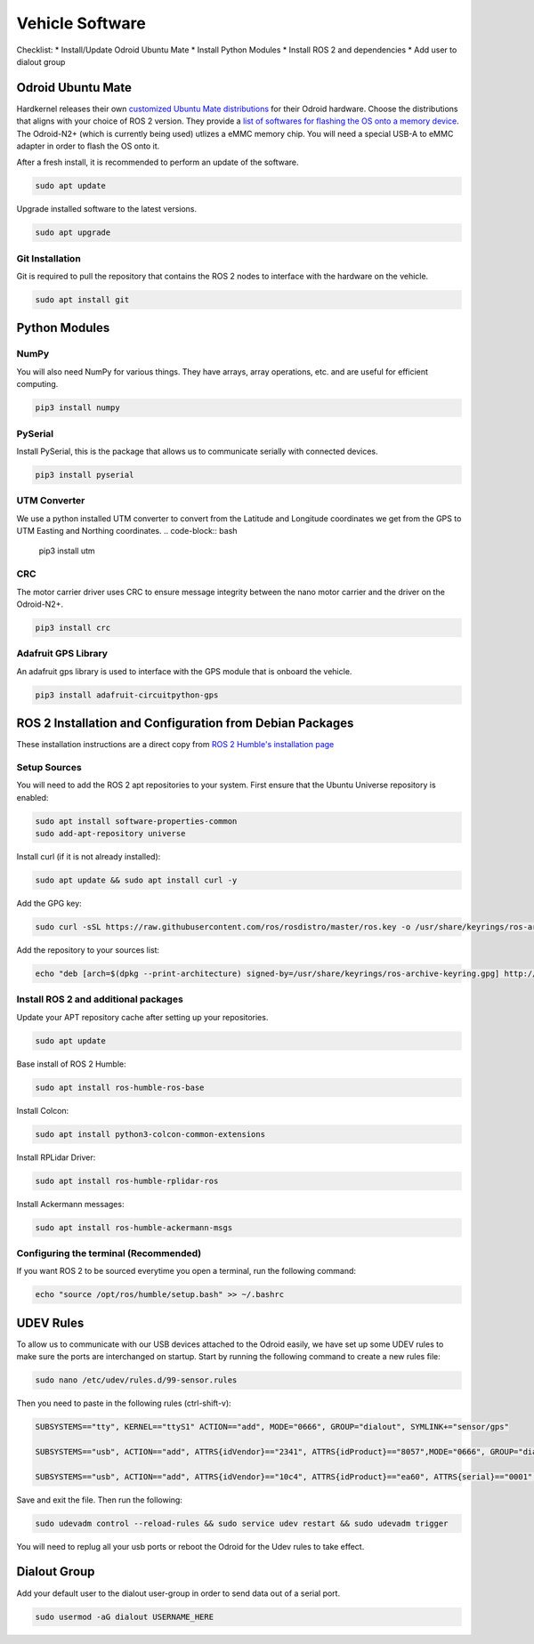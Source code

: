 Vehicle Software
----------------
Checklist:
* Install/Update Odroid Ubuntu Mate
* Install Python Modules
* Install ROS 2 and dependencies
* Add user to dialout group


Odroid Ubuntu Mate
==================
Hardkernel releases their own `customized Ubuntu Mate distributions <https://wiki.odroid.com/odroid-n2/os_images/ubuntu>`_ for their Odroid hardware.
Choose the distributions that aligns with your choice of ROS 2 version. They provide a `list of softwares for flashing the OS onto a memory device <https://wiki.odroid.com/troubleshooting/odroid_flashing_tools>`_.
The Odroid-N2+ (which is currently being used) utlizes a eMMC memory chip. You will need a special USB-A to eMMC adapter in order to flash the OS onto it.

After a fresh install, it is recommended to perform an update of the software.

.. code-block:: bash

    sudo apt update

Upgrade installed software to the latest versions.

.. code-block:: bash

    sudo apt upgrade

Git Installation
^^^^^^^^^^^^^^^^
Git is required to pull the repository that contains the ROS 2 nodes to interface with the hardware on the vehicle.

.. code-block:: bash

    sudo apt install git


Python Modules
==============
NumPy
^^^^^
You will also need NumPy for various things. They have arrays, array operations, etc. and are useful for efficient computing.

.. code-block:: bash

    pip3 install numpy

PySerial
^^^^^^^^
Install PySerial, this is the package that allows us to communicate serially with connected devices.

.. code-block:: bash

    pip3 install pyserial

UTM Converter
^^^^^^^^^^^^^
We use a python installed UTM converter to convert from the Latitude and Longitude coordinates we get from the GPS to UTM Easting and Northing coordinates.
.. code-block:: bash

    pip3 install utm

CRC
^^^
The motor carrier driver uses CRC to ensure message integrity between the nano motor carrier and the driver on the Odroid-N2+.

.. code-block:: bash

    pip3 install crc

Adafruit GPS Library
^^^^^^^^^^^^^^^^^^^^
An adafruit gps library is used to interface with the GPS module that is onboard the vehicle.

.. code-block:: bash
    
    pip3 install adafruit-circuitpython-gps


ROS 2 Installation and Configuration from Debian Packages
=========================================================
These installation instructions are a direct copy from `ROS 2 Humble's installation page <https://docs.ros.org/en/humble/Installation/Ubuntu-Install-Debians.html>`_

Setup Sources
^^^^^^^^^^^^^
You will need to add the ROS 2 apt repositories to your system. First ensure that the Ubuntu Universe repository is enabled:

.. code-block:: bash

    sudo apt install software-properties-common
    sudo add-apt-repository universe

Install curl (if it is not already installed):

.. code-block:: bash

    sudo apt update && sudo apt install curl -y

Add the GPG key:
    
.. code-block:: bash

    sudo curl -sSL https://raw.githubusercontent.com/ros/rosdistro/master/ros.key -o /usr/share/keyrings/ros-archive-keyring.gpg

Add the repository to your sources list:

.. code-block:: bash

    echo "deb [arch=$(dpkg --print-architecture) signed-by=/usr/share/keyrings/ros-archive-keyring.gpg] http://packages.ros.org/ros2/ubuntu $(. /etc/os-release && echo $UBUNTU_CODENAME) main" | sudo tee /etc/apt/sources.list.d/ros2.list > /dev/null

Install ROS 2 and additional packages
^^^^^^^^^^^^^^^^^^^^^^^^^^^^^^^^^^^^^
Update your APT repository cache after setting up your repositories.

.. code-block:: bash

    sudo apt update

Base install of ROS 2 Humble:

.. code-block:: bash

    sudo apt install ros-humble-ros-base

Install Colcon:

.. code-block:: bash

    sudo apt install python3-colcon-common-extensions

Install RPLidar Driver:

.. code-block:: bash

    sudo apt install ros-humble-rplidar-ros

Install Ackermann messages:

.. code-block:: bash

    sudo apt install ros-humble-ackermann-msgs


Configuring the terminal (Recommended)
^^^^^^^^^^^^^^^^^^^^^^^^^^^^^^^^^^^^^^
If you want ROS 2 to be sourced everytime you open a terminal, run the following command:

.. code-block:: bash
    
    echo "source /opt/ros/humble/setup.bash" >> ~/.bashrc


UDEV Rules
==========
To allow us to communicate with our USB devices attached to the Odroid easily, we have set up some UDEV rules to make sure the ports are interchanged on startup. 
Start by running the following command to create a new rules file:

.. code-block:: bash

    sudo nano /etc/udev/rules.d/99-sensor.rules

Then you need to paste in the following rules (ctrl-shift-v):

.. code-block:: bash

    SUBSYSTEMS=="tty", KERNEL=="ttyS1" ACTION=="add", MODE="0666", GROUP="dialout", SYMLINK+="sensor/gps"

    SUBSYSTEMS=="usb", ACTION=="add", ATTRS{idVendor}=="2341", ATTRS{idProduct}=="8057",MODE="0666", GROUP="dialout", SYMLINK+="sensor/arduino"
    
    SUBSYSTEMS=="usb", ACTION=="add", ATTRS{idVendor}=="10c4", ATTRS{idProduct}=="ea60", ATTRS{serial}=="0001", MODE="0666", GROUP="dialout", SYMLINK+="sensor/lidar"

Save and exit the file. Then run the following:

.. code-block:: bash

    sudo udevadm control --reload-rules && sudo service udev restart && sudo udevadm trigger

You will need to replug all your usb ports or reboot the Odroid for the Udev rules to take effect.


Dialout Group
=============
Add your default user to the dialout user-group in order to send data out of a serial port.

.. code-block:: bash

    sudo usermod -aG dialout USERNAME_HERE